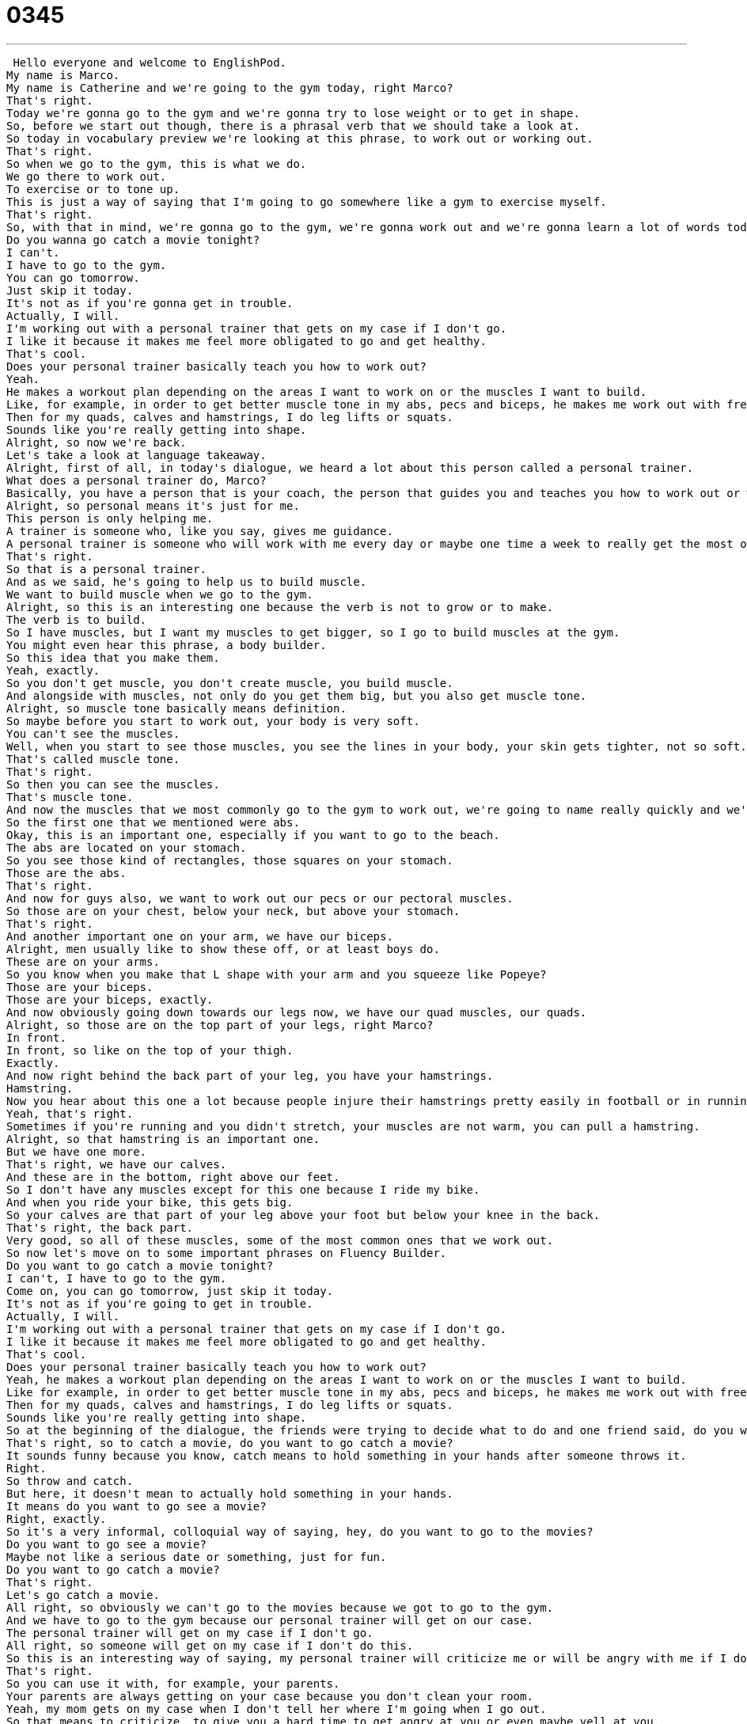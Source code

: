 = 0345
:toc: left
:toclevels: 3
:sectnums:
:stylesheet: ../../../../myAdocCss.css

'''


 Hello everyone and welcome to EnglishPod.
My name is Marco.
My name is Catherine and we're going to the gym today, right Marco?
That's right.
Today we're gonna go to the gym and we're gonna try to lose weight or to get in shape.
So, before we start out though, there is a phrasal verb that we should take a look at.
So today in vocabulary preview we're looking at this phrase, to work out or working out.
That's right.
So when we go to the gym, this is what we do.
We go there to work out.
To exercise or to tone up.
This is just a way of saying that I'm going to go somewhere like a gym to exercise myself.
That's right.
So, with that in mind, we're gonna go to the gym, we're gonna work out and we're gonna learn a lot of words today about what exactly goes on in the gym.
Do you wanna go catch a movie tonight?
I can't.
I have to go to the gym.
You can go tomorrow.
Just skip it today.
It's not as if you're gonna get in trouble.
Actually, I will.
I'm working out with a personal trainer that gets on my case if I don't go.
I like it because it makes me feel more obligated to go and get healthy.
That's cool.
Does your personal trainer basically teach you how to work out?
Yeah.
He makes a workout plan depending on the areas I want to work on or the muscles I want to build.
Like, for example, in order to get better muscle tone in my abs, pecs and biceps, he makes me work out with free weights.
Then for my quads, calves and hamstrings, I do leg lifts or squats.
Sounds like you're really getting into shape.
Alright, so now we're back.
Let's take a look at language takeaway.
Alright, first of all, in today's dialogue, we heard a lot about this person called a personal trainer.
What does a personal trainer do, Marco?
Basically, you have a person that is your coach, the person that guides you and teaches you how to work out or what you should do.
Alright, so personal means it's just for me.
This person is only helping me.
A trainer is someone who, like you say, gives me guidance.
A personal trainer is someone who will work with me every day or maybe one time a week to really get the most out of my workout.
That's right.
So that is a personal trainer.
And as we said, he's going to help us to build muscle.
We want to build muscle when we go to the gym.
Alright, so this is an interesting one because the verb is not to grow or to make.
The verb is to build.
So I have muscles, but I want my muscles to get bigger, so I go to build muscles at the gym.
You might even hear this phrase, a body builder.
So this idea that you make them.
Yeah, exactly.
So you don't get muscle, you don't create muscle, you build muscle.
And alongside with muscles, not only do you get them big, but you also get muscle tone.
Alright, so muscle tone basically means definition.
So maybe before you start to work out, your body is very soft.
You can't see the muscles.
Well, when you start to see those muscles, you see the lines in your body, your skin gets tighter, not so soft.
That's called muscle tone.
That's right.
So then you can see the muscles.
That's muscle tone.
And now the muscles that we most commonly go to the gym to work out, we're going to name really quickly and we're going to see where they are.
So the first one that we mentioned were abs.
Okay, this is an important one, especially if you want to go to the beach.
The abs are located on your stomach.
So you see those kind of rectangles, those squares on your stomach.
Those are the abs.
That's right.
And now for guys also, we want to work out our pecs or our pectoral muscles.
So those are on your chest, below your neck, but above your stomach.
That's right.
And another important one on your arm, we have our biceps.
Alright, men usually like to show these off, or at least boys do.
These are on your arms.
So you know when you make that L shape with your arm and you squeeze like Popeye?
Those are your biceps.
Those are your biceps, exactly.
And now obviously going down towards our legs now, we have our quad muscles, our quads.
Alright, so those are on the top part of your legs, right Marco?
In front.
In front, so like on the top of your thigh.
Exactly.
And now right behind the back part of your leg, you have your hamstrings.
Hamstring.
Now you hear about this one a lot because people injure their hamstrings pretty easily in football or in running.
Yeah, that's right.
Sometimes if you're running and you didn't stretch, your muscles are not warm, you can pull a hamstring.
Alright, so that hamstring is an important one.
But we have one more.
That's right, we have our calves.
And these are in the bottom, right above our feet.
So I don't have any muscles except for this one because I ride my bike.
And when you ride your bike, this gets big.
So your calves are that part of your leg above your foot but below your knee in the back.
That's right, the back part.
Very good, so all of these muscles, some of the most common ones that we work out.
So now let's move on to some important phrases on Fluency Builder.
Do you want to go catch a movie tonight?
I can't, I have to go to the gym.
Come on, you can go tomorrow, just skip it today.
It's not as if you're going to get in trouble.
Actually, I will.
I'm working out with a personal trainer that gets on my case if I don't go.
I like it because it makes me feel more obligated to go and get healthy.
That's cool.
Does your personal trainer basically teach you how to work out?
Yeah, he makes a workout plan depending on the areas I want to work on or the muscles I want to build.
Like for example, in order to get better muscle tone in my abs, pecs and biceps, he makes me work out with free weights.
Then for my quads, calves and hamstrings, I do leg lifts or squats.
Sounds like you're really getting into shape.
So at the beginning of the dialogue, the friends were trying to decide what to do and one friend said, do you want to go catch a movie?
That's right, so to catch a movie, do you want to go catch a movie?
It sounds funny because you know, catch means to hold something in your hands after someone throws it.
Right.
So throw and catch.
But here, it doesn't mean to actually hold something in your hands.
It means do you want to go see a movie?
Right, exactly.
So it's a very informal, colloquial way of saying, hey, do you want to go to the movies?
Do you want to go see a movie?
Maybe not like a serious date or something, just for fun.
Do you want to go catch a movie?
That's right.
Let's go catch a movie.
All right, so obviously we can't go to the movies because we got to go to the gym.
And we have to go to the gym because our personal trainer will get on our case.
The personal trainer will get on my case if I don't go.
All right, so someone will get on my case if I don't do this.
So this is an interesting way of saying, my personal trainer will criticize me or will be angry with me if I don't do this.
That's right.
So you can use it with, for example, your parents.
Your parents are always getting on your case because you don't clean your room.
Yeah, my mom gets on my case when I don't tell her where I'm going when I go out.
So that means to criticize, to give you a hard time to get angry at you or even maybe yell at you.
But you can change the pronoun.
So he gets on my case, but I can get on your case.
That's right.
So just remember that someone gets on someone else's case.
That's where the person goes.
And of course, if you want to tell that person to stop bothering you, you just say, get off my case.
All right.
So he's on her case.
Get off my case.
That's right.
And now to finish things off, the whole reason why we're going to the gym is because we want to get in shape.
All right.
Great phrase here to get in shape.
This is something a lot of people like to do in the new year.
So they say, OK, it's a new year.
I want a new body.
I'm going to get in shape.
That means I will lose weight, build some muscle and start to feel good.
That's right.
So we want to get in shape.
Very good.
Let's listen to our dialogue one last time.
Do you want to go catch a movie tonight?
I can't.
I have to go to the gym.
Come on, you can go tomorrow.
Just skip it today.
It's not as if you're going to get in trouble.
Actually, I will.
I'm working out with a personal trainer that gets on my case if I don't go.
I like it because it makes me feel more obligated to go and get healthy.
That's cool.
Does your personal trainer basically teach you how to work out?
Yeah, he makes a workout plan depending on the areas I want to work on or the muscles I want to build.
Like, for example, in order to get better muscle tone in my abs, pecs and biceps, he makes me work out with free weights.
Then for my quads, calves and hamstrings, I do leg lifts or squats.
Sounds like you're really getting into shape.
Alright, so going to the gym, getting a personal trainer, what do you think?
Is it a good idea or a bad idea?
I think for some people who have a hard time getting motivated, so people who don't like to go to the gym, it's a great idea.
Because having another person push you can really help.
I think for other people who are already pushing themselves, it's not as helpful.
I think also if you just start out going to the gym, I think you should get a personal trainer for the first couple of weeks.
Because you really have to understand and learn what you're doing and the purpose of that exercise and figure out how many sets, how many repetitions.
All this is very important because some people just go and they overwork it.
They do, and they don't know how to use the machines or the weights.
You can actually harm yourself.
You can pull a hamstring or something if you don't know what you're doing.
So for people who've never learned how to exercise, maybe it's a good idea like you say.
Well it's a very interesting thing.
Actually, gyms as well, very popular nowadays.
Especially with the holidays passing, people gain some holiday weight.
You've got to go back to the gym to lose that weight.
That's right.
So let us know, do you go to the gym?
If so, what parts of your body do you like to focus on?
Our website is EnglishPod.com.
Alright, we'll see you guys there.
Bye. +
